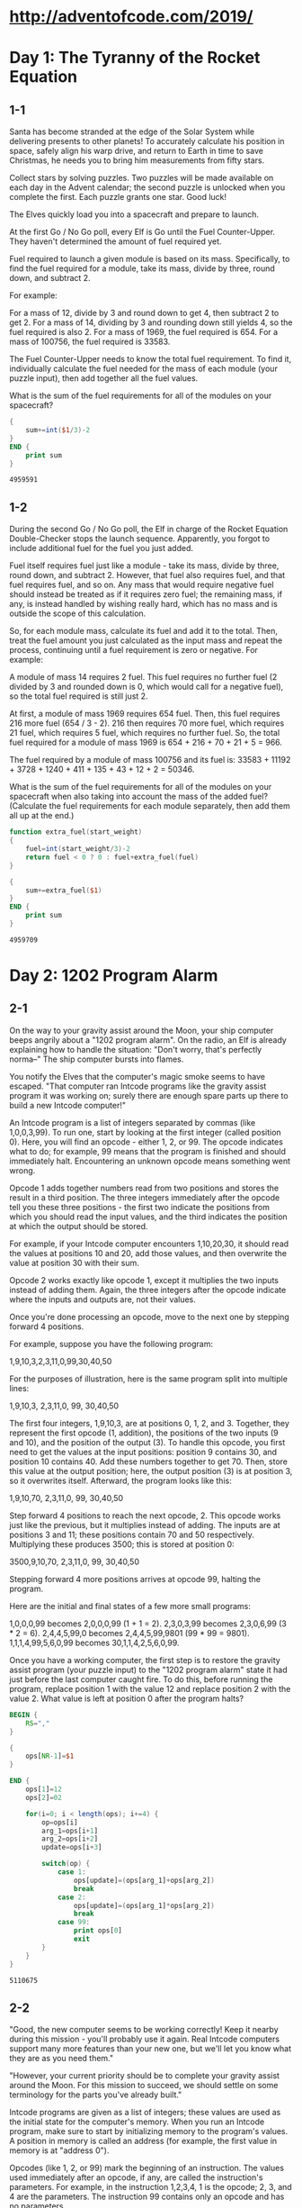 * http://adventofcode.com/2019/

* Day 1: The Tyranny of the Rocket Equation

** 1-1

Santa has become stranded at the edge of the Solar System while
delivering presents to other planets! To accurately calculate his
position in space, safely align his warp drive, and return to Earth in
time to save Christmas, he needs you to bring him measurements from
fifty stars.

Collect stars by solving puzzles. Two puzzles will be made available
on each day in the Advent calendar; the second puzzle is unlocked when
you complete the first. Each puzzle grants one star. Good luck!

The Elves quickly load you into a spacecraft and prepare to launch.

At the first Go / No Go poll, every Elf is Go until the Fuel
Counter-Upper. They haven't determined the amount of fuel required
yet.

Fuel required to launch a given module is based on its
mass. Specifically, to find the fuel required for a module, take its
mass, divide by three, round down, and subtract 2.

For example:

    For a mass of 12, divide by 3 and round down to get 4, then
    subtract 2 to get 2.
    For a mass of 14, dividing by 3 and rounding down still yields 4,
    so the fuel required is also 2.
    For a mass of 1969, the fuel required is 654.
    For a mass of 100756, the fuel required is 33583.

The Fuel Counter-Upper needs to know the total fuel requirement. To
find it, individually calculate the fuel needed for the mass of each
module (your puzzle input), then add together all the fuel values.

What is the sum of the fuel requirements for all of the modules on
your spacecraft?

#+NAME: module-weight
#+BEGIN_SRC awk :in-file /home/seba/git/adventofcode/2019/1.input
  {
      sum+=int($1/3)-2
  }
  END {
      print sum
  }
#+END_SRC

#+RESULTS: module-weight
: 4959591

** 1-2

During the second Go / No Go poll, the Elf in charge of the Rocket
Equation Double-Checker stops the launch sequence. Apparently, you
forgot to include additional fuel for the fuel you just added.

Fuel itself requires fuel just like a module - take its mass, divide
by three, round down, and subtract 2. However, that fuel also requires
fuel, and that fuel requires fuel, and so on. Any mass that would
require negative fuel should instead be treated as if it requires zero
fuel; the remaining mass, if any, is instead handled by wishing really
hard, which has no mass and is outside the scope of this calculation.

So, for each module mass, calculate its fuel and add it to the
total. Then, treat the fuel amount you just calculated as the input
mass and repeat the process, continuing until a fuel requirement is
zero or negative. For example:

    A module of mass 14 requires 2 fuel. This fuel requires no further
    fuel (2 divided by 3 and rounded down is 0, which would call for a
    negative fuel), so the total fuel required is still just 2.

    At first, a module of mass 1969 requires 654 fuel. Then, this fuel
    requires 216 more fuel (654 / 3 - 2). 216 then requires 70 more
    fuel, which requires 21 fuel, which requires 5 fuel, which
    requires no further fuel. So, the total fuel required for a module
    of mass 1969 is 654 + 216 + 70 + 21 + 5 = 966.

    The fuel required by a module of mass 100756 and its fuel is:
    33583 + 11192 + 3728 + 1240 + 411 + 135 + 43 + 12 + 2 = 50346.

What is the sum of the fuel requirements for all of the modules on
your spacecraft when also taking into account the mass of the added
fuel? (Calculate the fuel requirements for each module separately,
then add them all up at the end.)

#+NAME: extra-module-weight
#+BEGIN_SRC awk :in-file 1.input
  function extra_fuel(start_weight)
  {
      fuel=int(start_weight/3)-2
      return fuel < 0 ? 0 : fuel+extra_fuel(fuel)
  }

  {
      sum+=extra_fuel($1)
  }
  END {
      print sum
  }
#+END_SRC

#+RESULTS: extra-module-weight
: 4959709

* Day 2: 1202 Program Alarm

** 2-1

On the way to your gravity assist around the Moon, your ship computer
beeps angrily about a "1202 program alarm". On the radio, an Elf is
already explaining how to handle the situation: "Don't worry, that's
perfectly norma--" The ship computer bursts into flames.

You notify the Elves that the computer's magic smoke seems to have
escaped. "That computer ran Intcode programs like the gravity assist
program it was working on; surely there are enough spare parts up
there to build a new Intcode computer!"

An Intcode program is a list of integers separated by commas (like
1,0,0,3,99). To run one, start by looking at the first integer (called
position 0). Here, you will find an opcode - either 1, 2, or 99. The
opcode indicates what to do; for example, 99 means that the program is
finished and should immediately halt. Encountering an unknown opcode
means something went wrong.

Opcode 1 adds together numbers read from two positions and stores the
result in a third position. The three integers immediately after the
opcode tell you these three positions - the first two indicate the
positions from which you should read the input values, and the third
indicates the position at which the output should be stored.

For example, if your Intcode computer encounters 1,10,20,30, it should
read the values at positions 10 and 20, add those values, and then
overwrite the value at position 30 with their sum.

Opcode 2 works exactly like opcode 1, except it multiplies the two
inputs instead of adding them. Again, the three integers after the
opcode indicate where the inputs and outputs are, not their values.

Once you're done processing an opcode, move to the next one by
stepping forward 4 positions.

For example, suppose you have the following program:

1,9,10,3,2,3,11,0,99,30,40,50

For the purposes of illustration, here is the same program split into
multiple lines:

1,9,10,3,
2,3,11,0,
99,
30,40,50

The first four integers, 1,9,10,3, are at positions 0, 1, 2,
and 3. Together, they represent the first opcode (1, addition), the
positions of the two inputs (9 and 10), and the position of the output
(3). To handle this opcode, you first need to get the values at the
input positions: position 9 contains 30, and position 10
contains 40. Add these numbers together to get 70. Then, store this
value at the output position; here, the output position (3) is at
position 3, so it overwrites itself. Afterward, the program looks like
this:

1,9,10,70,
2,3,11,0,
99,
30,40,50

Step forward 4 positions to reach the next opcode, 2. This opcode
works just like the previous, but it multiplies instead of adding. The
inputs are at positions 3 and 11; these positions contain 70 and 50
respectively. Multiplying these produces 3500; this is stored at
position 0:

3500,9,10,70,
2,3,11,0,
99,
30,40,50

Stepping forward 4 more positions arrives at opcode 99, halting the program.

Here are the initial and final states of a few more small programs:

    1,0,0,0,99 becomes 2,0,0,0,99 (1 + 1 = 2).
    2,3,0,3,99 becomes 2,3,0,6,99 (3 * 2 = 6).
    2,4,4,5,99,0 becomes 2,4,4,5,99,9801 (99 * 99 = 9801).
    1,1,1,4,99,5,6,0,99 becomes 30,1,1,4,2,5,6,0,99.

Once you have a working computer, the first step is to restore the
gravity assist program (your puzzle input) to the "1202 program alarm"
state it had just before the last computer caught fire. To do this,
before running the program, replace position 1 with the value 12 and
replace position 2 with the value 2. What value is left at position 0
after the program halts?


#+NAME: op-codes
#+BEGIN_SRC awk :cmd-line -F"," :in-file 2.input
  BEGIN {
      RS=","
  }

  {
      ops[NR-1]=$1
  }

  END {
      ops[1]=12
      ops[2]=02

      for(i=0; i < length(ops); i+=4) {
          op=ops[i]
          arg_1=ops[i+1]
          arg_2=ops[i+2]
          update=ops[i+3]

          switch(op) {
              case 1:
                  ops[update]=(ops[arg_1]+ops[arg_2])
                  break
              case 2:
                  ops[update]=(ops[arg_1]*ops[arg_2])
                  break
              case 99:
                  print ops[0]
                  exit
          }
      }
  }
#+END_SRC

#+RESULTS: op-codes
: 5110675

** 2-2

"Good, the new computer seems to be working correctly! Keep it nearby
during this mission - you'll probably use it again. Real Intcode
computers support many more features than your new one, but we'll let
you know what they are as you need them."

"However, your current priority should be to complete your gravity
assist around the Moon. For this mission to succeed, we should settle
on some terminology for the parts you've already built."

Intcode programs are given as a list of integers; these values are
used as the initial state for the computer's memory. When you run an
Intcode program, make sure to start by initializing memory to the
program's values. A position in memory is called an address (for
example, the first value in memory is at "address 0").

Opcodes (like 1, 2, or 99) mark the beginning of an instruction. The
values used immediately after an opcode, if any, are called the
instruction's parameters. For example, in the instruction 1,2,3,4, 1
is the opcode; 2, 3, and 4 are the parameters. The instruction 99
contains only an opcode and has no parameters.

The address of the current instruction is called the instruction
pointer; it starts at 0. After an instruction finishes, the
instruction pointer increases by the number of values in the
instruction; until you add more instructions to the computer, this is
always 4 (1 opcode + 3 parameters) for the add and multiply
instructions. (The halt instruction would increase the instruction
pointer by 1, but it halts the program instead.)

"With terminology out of the way, we're ready to proceed. To complete
the gravity assist, you need to determine what pair of inputs produces
the output 19690720."

The inputs should still be provided to the program by replacing the
values at addresses 1 and 2, just like before. In this program, the
value placed in address 1 is called the noun, and the value placed in
address 2 is called the verb. Each of the two input values will be
between 0 and 99, inclusive.

Once the program has halted, its output is available at address 0,
also just like before. Each time you try a pair of inputs, make sure
you first reset the computer's memory to the values in the program
(your puzzle input) - in other words, don't reuse memory from a
previous attempt.

Find the input noun and verb that cause the program to produce the
output 19690720. What is 100 * noun + verb? (For example, if noun=12
and verb=2, the answer would be 1202.)

#+NAME: op-codes-2
#+BEGIN_SRC awk :var want=19690720 :cmd-line -F"," :in-file 2.input
  function exec(val1, val2, memory,        mem, i) {
      for(addr in memory) {
          mem[addr]=memory[addr]
      }

      mem[1]=val1
      mem[2]=val2

      for(i=0; i < length(mem); i+=4) {
          op=mem[i]
          arg_1=mem[i+1]
          arg_2=mem[i+2]
          update=mem[i+3]

          switch(op) {
              case 1:
                  mem[update]=(mem[arg_1]+mem[arg_2])
                  break
              case 2:
                  mem[update]=(mem[arg_1]*mem[arg_2])
                  break
              case 99:
                  return mem[0]
          }
      }
  }

  BEGIN {
      RS=","
      print "Want " want
  }

  {
      ops[NR-1]=$1
  }

  END {
      constant=exec(0, 0, ops)
      most_significant_diff=exec(1, 0, ops)-exec(0, 0, ops)
      least_significant_diff=exec(0, 1, ops)-exec(0, 0, ops)

      mem_01=int((want-constant)/most_significant_diff)
      rest=(want-constant)%most_significant_diff
      mem_02=int(rest/least_significant_diff)

      print "Memory[1] " mem_01
      print "Memory[2] " mem_02
      print "Leftover ", (rest%least_significant_diff)
      print "100*Mem[1]+Mem[2] " (100*mem_01+mem_02)
  }
#+END_SRC

#+RESULTS: op-codes-2
| Want              | 19690720 |
| Memory[1]         |       48 |
| Memory[2]         |       47 |
| Leftover          |        0 |
| 100*Mem[1]+Mem[2] |     4847 |

* Day 3: Crossed Wires

** 3-1

The gravity assist was successful, and you're well on your way to the
Venus refuelling station. During the rush back on Earth, the fuel
management system wasn't completely installed, so that's next on the
priority list.

Opening the front panel reveals a jumble of wires. Specifically, two
wires are connected to a central port and extend outward on a
grid. You trace the path each wire takes as it leaves the central
port, one wire per line of text (your puzzle input).

The wires twist and turn, but the two wires occasionally cross
paths. To fix the circuit, you need to find the intersection point
closest to the central port. Because the wires are on a grid, use the
Manhattan distance for this measurement. While the wires do
technically cross right at the central port where they both start,
this point does not count, nor does a wire count as crossing with
itself.

For example, if the first wire's path is R8,U5,L5,D3, then starting
from the central port (o), it goes right 8, up 5, left 5, and finally
down 3:

...........
...........
...........
....+----+.
....|....|.
....|....|.
....|....|.
.........|.
.o-------+.
...........

Then, if the second wire's path is U7,R6,D4,L4, it goes up 7, right 6,
down 4, and left 4:

...........
.+-----+...
.|.....|...
.|..+--X-+.
.|..|..|.|.
.|.-X--+.|.
.|..|....|.
.|.......|.
.o-------+.
...........

These wires cross at two locations (marked X), but the lower-left one
is closer to the central port: its distance is 3 + 3 = 6.

Here are a few more examples:

    R75,D30,R83,U83,L12,D49,R71,U7,L72
    U62,R66,U55,R34,D71,R55,D58,R83 = distance 159
    R98,U47,R26,D63,R33,U87,L62,D20,R33,U53,R51
    U98,R91,D20,R16,D67,R40,U7,R15,U6,R7 = distance 135

What is the Manhattan distance from the central port to the closest
intersection?

#+NAME: crossed-wires
#+BEGIN_SRC awk :cmd-line -F"," :in-file 3.input
  function abs(v) { return v < 0 ? -v : v }

  function mark_pos(iy, ix) {
      # print "MARK",iy,ix
      switch(grid[iy][ix]) {
          case 0:
              grid[iy][ix]=NR
              break
          case "x":
              break
          default:
              if(grid[iy][ix] != NR) {
                  grid[iy][ix]="x"
              }
              break
      }
  }

  {
      currx=0
      curry=0
      grid[0][0]=0

      for(i=1; i <= NF; i++)
      {
          direction=substr($i, 1, 1)
          distance=substr($i, 2)
          y=curry
          x=currx
          switch(direction) {
              case "U":
                  for(; y<(curry+distance); ++y) {
                      mark_pos(y, currx)
                  }
                  break
              case "D":
                  for(; y>(curry-distance); --y) {
                      mark_pos(y, currx)
                  }
                  break
              case "R":
                  for(; x<(currx+distance); ++x) {
                      mark_pos(curry, x)
                  }
                  break
              case "L":
                  for(; x>(currx-distance); --x) {
                      mark_pos(curry, x)
                  }
                  break
          }
          curry=y
          currx=x
      }
  }
  END {
      minx=1000000
      miny=1000000

      for(y in grid) {
          for(x in grid[y]) {
              if(grid[y][x] == "x") {
                  if(abs(y)+abs(x) < abs(miny)+abs(minx))
                  {
                      miny=y
                      minx=x
                  }
              }
          }
      }
      print abs(miny)+abs(minx)
  }
#+END_SRC

#+RESULTS: crossed-wires
: 1084

** 3-2

It turns out that this circuit is very timing-sensitive; you actually
need to minimize the signal delay.

To do this, calculate the number of steps each wire takes to reach
each intersection; choose the intersection where the sum of both
wires' steps is lowest. If a wire visits a position on the grid
multiple times, use the steps value from the first time it visits that
position when calculating the total value of a specific intersection.

The number of steps a wire takes is the total number of grid squares
the wire has entered to get to that location, including the
intersection being considered. Again consider the example from above:

...........
.+-----+...
.|.....|...
.|..+--X-+.
.|..|..|.|.
.|.-X--+.|.
.|..|....|.
.|.......|.
.o-------+.
...........

In the above example, the intersection closest to the central port is
reached after 8+5+5+2 = 20 steps by the first wire and 7+6+4+3 = 20
steps by the second wire for a total of 20+20 = 40 steps.

However, the top-right intersection is better: the first wire takes
only 8+5+2 = 15 and the second wire takes only 7+6+2 = 15, a total of
15+15 = 30 steps.

Here are the best steps for the extra examples from above:

    R75,D30,R83,U83,L12,D49,R71,U7,L72
    U62,R66,U55,R34,D71,R55,D58,R83 = 610 steps
    R98,U47,R26,D63,R33,U87,L62,D20,R33,U53,R51
    U98,R91,D20,R16,D67,R40,U7,R15,U6,R7 = 410 steps

What is the fewest combined steps the wires must take to reach an
intersection?

#+NAME: crossed-wires-2
#+BEGIN_SRC awk :cmd-line -F"," :in-file 3.input
  function abs(v) { return v < 0 ? -v : v }
  function check_pos(iy, ix) {
      return grid[iy][ix]
  }


  function mark_pos(mark, iy, ix) {
      # print "MARK",iy,ix
      if(grid[iy][ix] == 0) {
          grid[iy][ix]=mark
      }
  }

  {
      currx=0
      curry=0
      grid[0][0]=0
      dis=0
  }

  NR == 1 {
      for(i=1; i <= NF; i++)
      {
          direction=substr($i, 1, 1)
          distance=substr($i, 2)
          y=curry
          x=currx
          switch(direction) {
              case "U":
                  for(; y<(curry+distance); ++y) {
                      mark_pos(++dis, y, currx)
                  }
                  break
              case "D":
                  for(; y>(curry-distance); --y) {
                      mark_pos(++dis, y, currx)
                  }
                  break
              case "R":
                  for(; x<(currx+distance); ++x) {
                      mark_pos(++dis, curry, x)
                  }
                  break
              case "L":
                  for(; x>(currx-distance); --x) {
                      mark_pos(++dis, curry, x)
                  }
                  break
          }
          curry=y
          currx=x
      }
  }

  NR == 2 {
      min_dis=1000000
      for(i=1; i <= NF; i++)
      {
          direction=substr($i, 1, 1)
          distance=substr($i, 2)
          y=curry
          x=currx
          switch(direction) {
              case "U":
                  for(; y<(curry+distance); ++y) {
                      prev_dis=check_pos(y, currx)
                      a_sum=dis+prev_dis
                      if(prev_dis && a_sum < min_dis) {
                          min_dis=a_sum
                      }
                      ++dis
                  }
                  break
              case "D":
                  for(; y>(curry-distance); --y) {
                      prev_dis=check_pos(y, currx)
                      a_sum=dis+prev_dis
                      if(prev_dis && a_sum < min_dis) {
                          min_dis=a_sum
                      }
                      ++dis
                  }
                  break
              case "R":
                  for(; x<(currx+distance); ++x) {
                      prev_dis=check_pos(curry, x)
                      a_sum=dis+prev_dis
                      if(prev_dis && a_sum < min_dis) {
                          min_dis=a_sum
                      }
                      ++dis
                  }
                  break
              case "L":
                  for(; x>(currx-distance); --x) {
                      prev_dis=check_pos(curry, x)
                      a_sum=dis+prev_dis
                      if(prev_dis && a_sum < min_dis) {
                          min_dis=a_sum
                      }
                      ++dis
                  }
                  break
          }
          curry=y
          currx=x
      }
  }

  END {
      # Off-by-one
      print min_dis-1
  }
#+END_SRC

#+RESULTS: crossed-wires-2
: 9240
